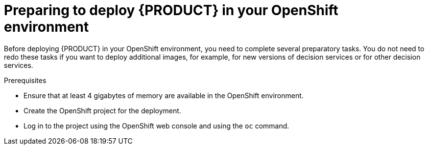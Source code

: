 [id='dm-openshift-prepare-con']
= Preparing to deploy {PRODUCT} in your OpenShift environment

Before deploying {PRODUCT} in your OpenShift environment, you need to complete several preparatory tasks. You do not need to redo these tasks if you want to deploy additional images, for example, for new versions of decision services or for other decision services. 

.Prerequisites

* Ensure that at least 4 gigabytes of memory are available in the OpenShift environment.
* Create the OpenShift project for the deployment. 
* Log in to the project using the OpenShift web console and using the `oc` command.